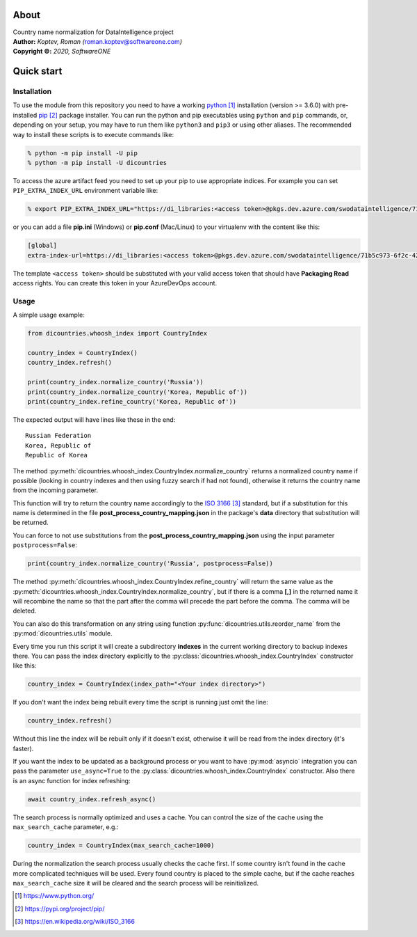.. raw:: html

   <font size="+2"><h1>DiCountries introduction</h1></font>

About
=====

| Country name normalization for DataIntelligence project
| **Author:** *Koptev, Roman (*\ roman.koptev@softwareone.com\ *)*
| **Copyright ©:** *2020, SoftwareONE*

Quick start
===========

Installation
------------

To use the module from this repository you need to have a working python_
installation (version >= 3.6.0) with pre-installed pip_ package installer.
You can run the python and pip executables using ``python`` and ``pip`` commands, or, depending on
your setup, you may have to run them like ``python3`` and ``pip3`` or using other aliases.
The recommended way to install these scripts is to execute commands like:

.. code-block:: console

    % python -m pip install -U pip
    % python -m pip install -U dicountries

.. compound::
    To access the azure artifact feed you need to set up your pip to use appropriate indices.
    For example you can set ``PIP_EXTRA_INDEX_URL`` environment variable like:

    .. code-block::  console

        % export PIP_EXTRA_INDEX_URL="https://di_libraries:<access token>@pkgs.dev.azure.com/swodataintelligence/71b5c973-6f2c-42b7-a0a9-8af59f1bf7ee/_packaging/di_libraries_test/pypi/simple/"

    or you can add a file **pip.ini** (Windows) or **pip.conf** (Mac/Linux) to your virtualenv
    with the content like this:

    .. code-block::  ini

        [global]
        extra-index-url=https://di_libraries:<access token>@pkgs.dev.azure.com/swodataintelligence/71b5c973-6f2c-42b7-a0a9-8af59f1bf7ee/_packaging/di_libraries_test/pypi/simple/

The template ``<access token>`` should be substituted with your valid access token that
should have **Packaging Read** access rights. You can create this token in your AzureDevOps account.

Usage
-----

A simple usage example:

.. code-block:: python

    from dicountries.whoosh_index import CountryIndex

    country_index = CountryIndex()
    country_index.refresh()

    print(country_index.normalize_country('Russia'))
    print(country_index.normalize_country('Korea, Republic of'))
    print(country_index.refine_country('Korea, Republic of'))

The expected output will have lines like these in the end::

    Russian Federation
    Korea, Republic of
    Republic of Korea

The method :py:meth:`dicountries.whoosh_index.CountryIndex.normalize_country`
returns a normalized country name if possible
(looking in country indexes and then using fuzzy search if had not found),
otherwise it returns the country name from the incoming parameter.

This function will try to return the country name accordingly to the `ISO 3166`_
standard, but if a substitution for this name is determined in the file
**post_process_country_mapping.json** in the package's **data** directory that
substitution will be returned.

You can force to not use substitutions from the **post_process_country_mapping.json**
using the input parameter ``postprocess=False``:

.. code-block:: python

    print(country_index.normalize_country('Russia', postprocess=False))

The method :py:meth:`dicountries.whoosh_index.CountryIndex.refine_country`
will return the same value as the :py:meth:`dicountries.whoosh_index.CountryIndex.normalize_country`,
but if there is a comma **\[,\]** in the returned name it will
recombine the name so that the part after the comma will precede the part before
the comma. The comma will be deleted.

You can also do this transformation on any string using function :py:func:`dicountries.utils.reorder_name`
from the :py:mod:`dicountries.utils` module.

Every time you run this script it will create a subdirectory **indexes** in
the current working directory to backup indexes there. You can pass the index
directory explicitly to the :py:class:`dicountries.whoosh_index.CountryIndex`
constructor like this:

.. code-block:: python

    country_index = CountryIndex(index_path="<Your index directory>")

.. compound::
    If you don't want the index being rebuilt every time the script is running
    just omit the line:

    .. code-block:: python

        country_index.refresh()

    Without this line the index will be rebuilt only if it doesn't exist, otherwise
    it will be read from the index directory (it's faster).

If you want the index to be updated as a background process or you want to have
:py:mod:`asyncio` integration you can pass the parameter ``use_async=True``
to the :py:class:`dicountries.whoosh_index.CountryIndex` constructor.
Also there is an async function for index refreshing:

.. code-block:: python

    await country_index.refresh_async()

The search process is normally optimized and uses a cache. You can control the size of
the cache using the ``max_search_cache`` parameter, e.g.:

.. code-block:: python

    country_index = CountryIndex(max_search_cache=1000)

During the normalization the search process usually checks the cache first. If some
country isn't found in the cache more complicated techniques will be used.
Every found country is placed to the simple cache, but if the cache reaches
``max_search_cache`` size it will be cleared and the search process will be reinitialized.


.. target-notes::

.. _python: https://www.python.org/
.. _pip: https://pypi.org/project/pip/
.. _ISO 3166: https://en.wikipedia.org/wiki/ISO_3166




